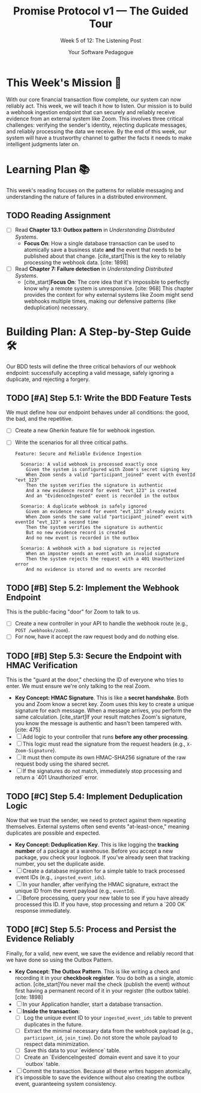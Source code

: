 #+TITLE: Promise Protocol v1 — The Guided Tour
#+SUBTITLE: Week 5 of 12: The Listening Post
#+AUTHOR: Your Software Pedagogue
#+TODO: TODO(t) IN-PROGRESS(i) | DONE(d) CANCELED(c)
#+OPTIONS: toc:2 num:t ^:nil

* This Week's Mission 🎯
With our core financial transaction flow complete, our system can now reliably act. This week, we will teach it how to listen. Our mission is to build a webhook ingestion endpoint that can securely and reliably receive evidence from an external system like Zoom. This involves three critical challenges: verifying the sender's identity, rejecting duplicate messages, and reliably processing the data we receive. By the end of this week, our system will have a trustworthy channel to gather the facts it needs to make intelligent judgments later on.

* Learning Plan 📚
This week's reading focuses on the patterns for reliable messaging and understanding the nature of failures in a distributed environment.

** TODO Reading Assignment
   - [ ] Read *Chapter 13.1: Outbox pattern* in /Understanding Distributed Systems/.
     - *Focus On*: How a single database transaction can be used to atomically save a business state *and* the event that needs to be published about that change. [cite_start]This is the key to reliably processing the webhook data. [cite: 1898]
   - [ ] Read *Chapter 7: Failure detection* in /Understanding Distributed Systems/.
     - [cite_start]*Focus On*: The core idea that it's impossible to perfectly know why a remote system is unresponsive. [cite: 968] This chapter provides the context for why external systems like Zoom might send webhooks multiple times, making our defensive patterns (like deduplication) necessary.

* Building Plan: A Step-by-Step Guide 🛠️
Our BDD tests will define the three critical behaviors of our webhook endpoint: successfully accepting a valid message, safely ignoring a duplicate, and rejecting a forgery.

** TODO [#A] Step 5.1: Write the BDD Feature Tests
   We must define how our endpoint behaves under all conditions: the good, the bad, and the repetitive.

   - [ ] Create a new Gherkin feature file for webhook ingestion.
   - [ ] Write the scenarios for all three critical paths.
     #+BEGIN_SRC gherkin
     Feature: Secure and Reliable Evidence Ingestion

       Scenario: A valid webhook is processed exactly once
         Given the system is configured with Zoom's secret signing key
         When Zoom sends a valid "participant_joined" event with eventId "evt_123"
         Then the system verifies the signature is authentic
         And a new evidence record for event "evt_123" is created
         And an "EvidenceIngested" event is recorded in the outbox

       Scenario: A duplicate webhook is safely ignored
         Given an evidence record for event "evt_123" already exists
         When Zoom sends the same valid "participant_joined" event with eventId "evt_123" a second time
         Then the system verifies the signature is authentic
         But no new evidence record is created
         And no new event is recorded in the outbox

       Scenario: A webhook with a bad signature is rejected
         When an imposter sends an event with an invalid signature
         Then the system rejects the request with a 401 Unauthorized error
         And no evidence is stored and no events are recorded
     #+END_SRC

** TODO [#B] Step 5.2: Implement the Webhook Endpoint
   This is the public-facing "door" for Zoom to talk to us.

   - [ ] Create a new controller in your API to handle the webhook route (e.g., =POST /webhooks/zoom=).
   - [ ] For now, have it accept the raw request body and do nothing else.

** TODO [#B] Step 5.3: Secure the Endpoint with HMAC Verification
   This is the "guard at the door," checking the ID of everyone who tries to enter. We must ensure we're only talking to the real Zoom.

   - *Key Concept: HMAC Signature*. This is like a *secret handshake*. Both you and Zoom know a secret key. Zoom uses this key to create a unique signature for each message. When a message arrives, you perform the same calculation. [cite_start]If your result matches Zoom's signature, you know the message is authentic and hasn't been tampered with. [cite: 475]
   - [ ] Add logic to your controller that runs *before any other processing*.
   - [ ] This logic must read the signature from the request headers (e.g., =X-Zoom-Signature=).
   - [ ] It must then compute its own HMAC-SHA256 signature of the raw request body using the shared secret.
   - [ ] If the signatures do not match, immediately stop processing and return a `401 Unauthorized` error.

** TODO [#C] Step 5.4: Implement Deduplication Logic
   Now that we trust the sender, we need to protect against them repeating themselves. External systems often send events "at-least-once," meaning duplicates are possible and expected.

   - *Key Concept: Deduplication Key*. This is like logging the *tracking number* of a package at a warehouse. Before you accept a new package, you check your logbook. If you've already seen that tracking number, you set the duplicate aside.
   - [ ] Create a database migration for a simple table to track processed event IDs (e.g., =ingested_event_ids=).
   - [ ] In your handler, after verifying the HMAC signature, extract the unique ID from the event payload (e.g., =eventId=).
   - [ ] Before processing, query your new table to see if you have already processed this ID. If you have, stop processing and return a `200 OK` response immediately.

** TODO [#C] Step 5.5: Process and Persist the Evidence Reliably
   Finally, for a valid, new event, we save the evidence and reliably record that we have done so using the Outbox Pattern.

   - *Key Concept: The Outbox Pattern*. This is like writing a check and recording it in your *checkbook register*. You do both as a single, atomic action. [cite_start]You never mail the check (publish the event) without first having a permanent record of it in your register (the outbox table). [cite: 1898]
   - [ ] In your Application handler, start a database transaction.
   - [ ] *Inside the transaction*:
     - [ ] Log the unique event ID to your =ingested_event_ids= table to prevent duplicates in the future.
     - [ ] Extract the minimal necessary data from the webhook payload (e.g., =participant_id=, =join_time=). Do not store the whole payload to respect data minimization.
     - [ ] Save this data to your `evidence` table.
     - [ ] Create an `EvidenceIngested` domain event and save it to your `outbox` table.
   - [ ] Commit the transaction. Because all these writes happen atomically, it's impossible to save the evidence without also creating the outbox event, guaranteeing system consistency.
